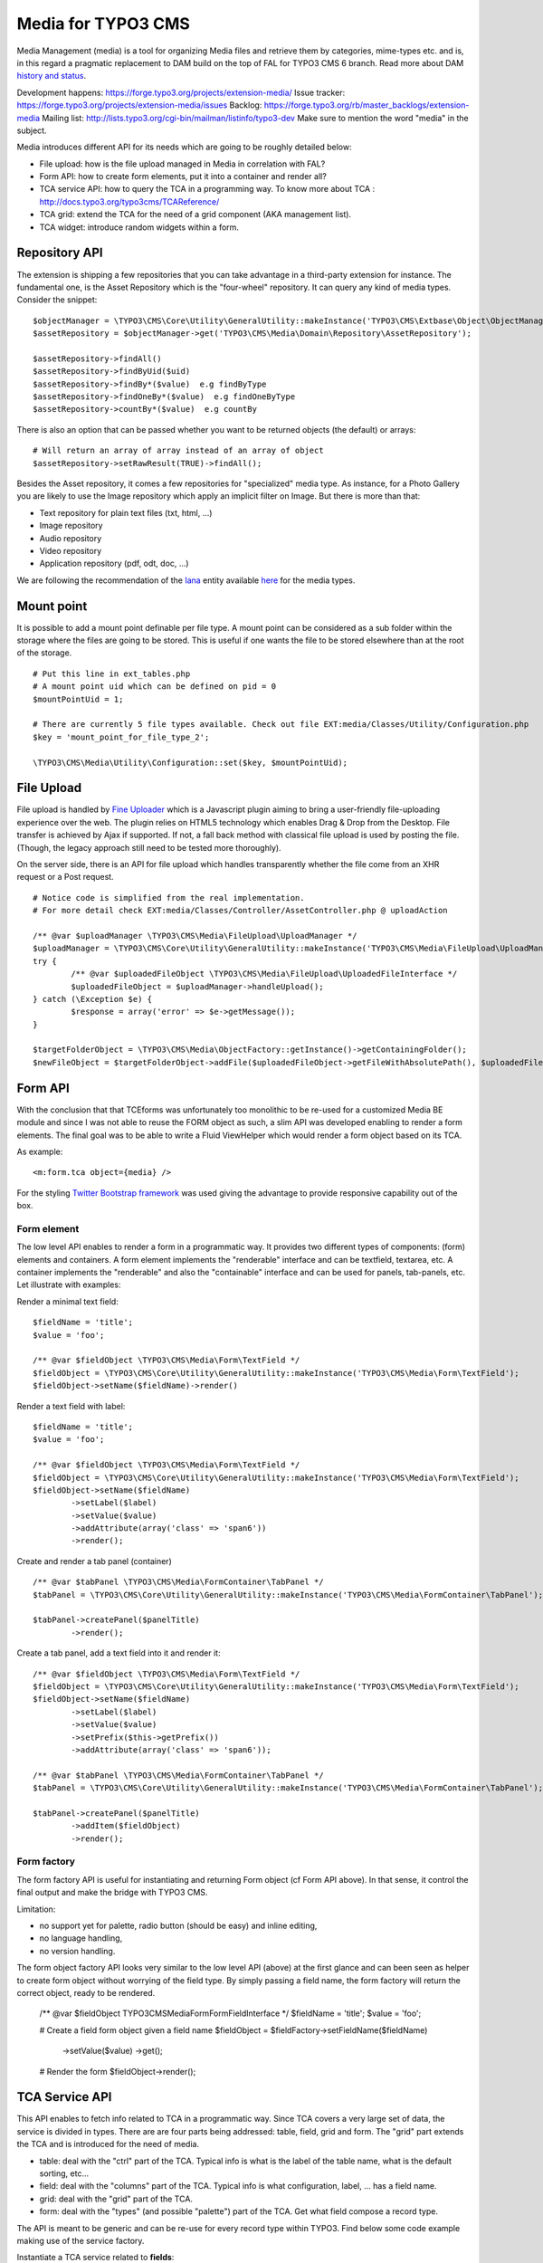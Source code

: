 ========================
Media for TYPO3 CMS
========================

Media Management (media) is a tool for organizing Media files and retrieve them by categories, mime-types etc.
and is, in this regard a pragmatic replacement to DAM build on the top of FAL for TYPO3 CMS 6 branch. Read more about DAM `history and status`_.

.. _history and status: http://buzz.typo3.org/teams/dam/article/new-features-in-dam-13-and-the-future-of-dam/

Development happens: https://forge.typo3.org/projects/extension-media/
Issue tracker: https://forge.typo3.org/projects/extension-media/issues
Backlog: https://forge.typo3.org/rb/master_backlogs/extension-media
Mailing list: http://lists.typo3.org/cgi-bin/mailman/listinfo/typo3-dev Make sure to mention the word "media" in the subject.

Media introduces different API for its needs which are going to be roughly detailed below:

* File upload: how is the file upload managed in Media in correlation with FAL?
* Form API: how to create form elements, put it into a container and render all?
* TCA service API: how to query the TCA in a programming way. To know more about TCA : http://docs.typo3.org/typo3cms/TCAReference/
* TCA grid: extend the TCA for the need of a grid component (AKA management list).
* TCA widget: introduce random widgets within a form.

Repository API
=================

The extension is shipping a few repositories that you can take advantage in a third-party extension for instance. The fundamental one, is the Asset Repository which is the "four-wheel" repository.
It can query any kind of media types. Consider the snippet::

	$objectManager = \TYPO3\CMS\Core\Utility\GeneralUtility::makeInstance('TYPO3\CMS\Extbase\Object\ObjectManager');
	$assetRepository = $objectManager->get('TYPO3\CMS\Media\Domain\Repository\AssetRepository');

	$assetRepository->findAll()
	$assetRepository->findByUid($uid)
	$assetRepository->findBy*($value)  e.g findByType
	$assetRepository->findOneBy*($value)  e.g findOneByType
	$assetRepository->countBy*($value)  e.g countBy

There is also an option that can be passed whether you want to be returned objects (the default) or arrays::

	# Will return an array of array instead of an array of object
	$assetRepository->setRawResult(TRUE)->findAll();

Besides the Asset repository, it comes a few repositories for "specialized" media type. As instance, for a Photo Gallery you are likely to use the Image repository
which apply an implicit filter on Image. But there is more than that:

* Text repository for plain text files (txt, html, ...)
* Image repository
* Audio repository
* Video repository
* Application repository (pdf, odt, doc, ...)

We are following the recommendation of the Iana_ entity available here_ for the media types.

.. _Iana: http://en.wikipedia.org/wiki/Internet_Assigned_Numbers_Authority
.. _here: http://www.iana.org/assignments/media-types


Mount point
=================

It is possible to add a mount point definable per file type. A mount point can be considered as a sub folder within the storage where the files are going to be stored.
This is useful if one wants the file to be stored elsewhere than at the root of the storage.

::

	# Put this line in ext_tables.php
	# A mount point uid which can be defined on pid = 0
	$mountPointUid = 1;

	# There are currently 5 file types available. Check out file EXT:media/Classes/Utility/Configuration.php
	$key = 'mount_point_for_file_type_2';

	\TYPO3\CMS\Media\Utility\Configuration::set($key, $mountPointUid);

File Upload
=================

File upload is handled by `Fine Uploader`_ which is a Javascript plugin aiming to bring a user-friendly file-uploading experience over the web.
The plugin relies on HTML5 technology which enables Drag & Drop from the Desktop. File transfer is achieved by Ajax if supported. If not,
a fall back method with classical file upload is used by posting the file. (Though, the legacy approach still need to be tested more thoroughly).

On the server side, there is an API for file upload which handles transparently whether the file come from an XHR request or a Post request.

::

		# Notice code is simplified from the real implementation.
		# For more detail check EXT:media/Classes/Controller/AssetController.php @ uploadAction

		/** @var $uploadManager \TYPO3\CMS\Media\FileUpload\UploadManager */
		$uploadManager = \TYPO3\CMS\Core\Utility\GeneralUtility::makeInstance('TYPO3\CMS\Media\FileUpload\UploadManager');
		try {
			/** @var $uploadedFileObject \TYPO3\CMS\Media\FileUpload\UploadedFileInterface */
			$uploadedFileObject = $uploadManager->handleUpload();
		} catch (\Exception $e) {
			$response = array('error' => $e->getMessage());
		}

		$targetFolderObject = \TYPO3\CMS\Media\ObjectFactory::getInstance()->getContainingFolder();
		$newFileObject = $targetFolderObject->addFile($uploadedFileObject->getFileWithAbsolutePath(), $uploadedFileObject->getName());

.. _Fine Uploader: http://fineuploader.com/


Form API
===========

With the conclusion that that TCEforms was unfortunately too monolithic to be re-used for a customized Media BE module and since I was not able to reuse the FORM object as such, a slim API was developed enabling to render a form elements. The final goal was to be able to write a Fluid ViewHelper which would render a form object based on its TCA.

As example::

	<m:form.tca object={media} />


For the styling `Twitter Bootstrap framework`_ was used giving the advantage to provide responsive capability out of the box.

Form element
--------------

The low level API enables to render a form in a programmatic way. It provides two different types of components: (form) elements and containers. A form element implements the "renderable" interface and can be textfield, textarea, etc. A container implements the "renderable" and also the "containable" interface and can be used for panels, tab-panels, etc. Let illustrate with examples:

Render a minimal text field::

	$fieldName = 'title';
	$value = 'foo';

	/** @var $fieldObject \TYPO3\CMS\Media\Form\TextField */
	$fieldObject = \TYPO3\CMS\Core\Utility\GeneralUtility::makeInstance('TYPO3\CMS\Media\Form\TextField');
	$fieldObject->setName($fieldName)->render()

Render a text field with label::

	$fieldName = 'title';
	$value = 'foo';

	/** @var $fieldObject \TYPO3\CMS\Media\Form\TextField */
	$fieldObject = \TYPO3\CMS\Core\Utility\GeneralUtility::makeInstance('TYPO3\CMS\Media\Form\TextField');
	$fieldObject->setName($fieldName)
		->setLabel($label)
		->setValue($value)
		->addAttribute(array('class' => 'span6'))
		->render();

Create and render a tab panel (container) ::

	/** @var $tabPanel \TYPO3\CMS\Media\FormContainer\TabPanel */
	$tabPanel = \TYPO3\CMS\Core\Utility\GeneralUtility::makeInstance('TYPO3\CMS\Media\FormContainer\TabPanel');

	$tabPanel->createPanel($panelTitle)
		->render();

Create a tab panel, add a text field into it and render it::

	/** @var $fieldObject \TYPO3\CMS\Media\Form\TextField */
	$fieldObject = \TYPO3\CMS\Core\Utility\GeneralUtility::makeInstance('TYPO3\CMS\Media\Form\TextField');
	$fieldObject->setName($fieldName)
		->setLabel($label)
		->setValue($value)
		->setPrefix($this->getPrefix())
		->addAttribute(array('class' => 'span6'));

	/** @var $tabPanel \TYPO3\CMS\Media\FormContainer\TabPanel */
	$tabPanel = \TYPO3\CMS\Core\Utility\GeneralUtility::makeInstance('TYPO3\CMS\Media\FormContainer\TabPanel');

	$tabPanel->createPanel($panelTitle)
		->addItem($fieldObject)
		->render();

.. _Twitter Bootstrap framework: http://twitter.github.com/bootstrap/


Form factory
--------------

The form factory API is useful for instantiating and returning Form object (cf Form API above). In that sense, it control the final output and make the bridge with TYPO3 CMS.

Limitation:

* no support yet for palette, radio button (should be easy) and inline editing,
* no language handling,
* no version handling.


The form object factory API looks very similar to the low level API (above) at the first glance and can been seen as helper to create form object without worrying of the field type.
By simply passing a field name, the form factory will return the correct object, ready to be rendered.

	/** @var $fieldObject \TYPO3\CMS\Media\Form\FormFieldInterface */
	$fieldName = 'title';
	$value = 'foo';

	# Create a field form object given a field name
	$fieldObject = $fieldFactory->setFieldName($fieldName)
		->setValue($value)
		->get();

	# Render the form
	$fieldObject->render();


TCA Service API
=================

This API enables to fetch info related to TCA in a programmatic way. Since TCA covers a very large set of data, the service is divided in types.
There are are four parts being addressed: table, field, grid and form. The "grid" part extends the TCA and is introduced for the need of media.

* table: deal with the "ctrl" part of the TCA. Typical info is what is the label of the table name, what is the default sorting, etc...
* field: deal with the "columns" part of the TCA. Typical info is what configuration, label, ... has a field name.
* grid: deal with the "grid" part of the TCA.
* form: deal with the "types" (and possible "palette") part of the TCA. Get what field compose a record type.

The API is meant to be generic and can be re-use for every record type within TYPO3. Find below some code example making use of the service factory.

Instantiate a TCA service related to **fields**::

	$tableName = 'sys_file';
	$serviceType = 'field';

	/** @var $fieldService \TYPO3\CMS\Media\Tca\FieldService */
	$fieldService = \TYPO3\CMS\Media\Tca\ServiceFactory::getService($tableName, $serviceType);

	// Refer to internal methods of the class.
	$fieldService->getFields();

Instantiate a TCA service related to **table**::

	$tableName = 'sys_file';
	$serviceType = 'table';

	/** @var $tableService \TYPO3\CMS\Media\Tca\TableService */
	$tableService = \TYPO3\CMS\Media\Tca\ServiceFactory::getService($tableName, $serviceType);

	// Refer to internal methods of the class.
	$tableService->getLabel();

The same would apply for the other part: form and grid.

Grid TCA
=================

A grid is a list view of records typical of a Backend module. TCA was extended to describe how a grid and its columns columns should be rendered. Example::

	// Grid configuration
	$TCA['sys_file']['grid'] = array(
		'columns' => array(
			'__number' => array(
				'sortable' => FALSE,
				'label' => 'LLL:EXT:media/Resources/Private/Language/locallang.xlf:number',
			),
			'name' => array(
				'sortable' => FALSE,
				'renderer' => 'TYPO3\CMS\Media\Renderer\Grid\Preview',
				'label' => 'LLL:EXT:media/Resources/Private/Language/locallang.xlf:preview',
				'wrap' => '<div class="center">|</div>',
			),
			'title' => array(
				'wrap' => '<span class="media-title">|</span>',
			),
			'tstamp' => array(
				'visible' => FALSE,
				'format' => 'date',
				'label' => 'LLL:EXT:media/Resources/Private/Language/locallang.xlf:tx_media.tstamp',
			),
			'keywords' => array(
			),
			'__buttons' => array(
				'sortable' => FALSE,
			),
		)
	);

Columns
---------

What attribute can be composed within array cell "columns"?

* sortable - default TRUE - whether the column is sortable or not.
* visible - default TRUE - whether the column is visible by default or hidden. There is a column picker on the GUI side controlling column visibility.
* renderer - default NULL - a class name to pass implementing
* label - default NULL - an optional label overriding the default label of the field - i.e. the label from TCA['tableName']['columns']['fieldName']['label']
* wrap - default NULL - a possible wrapping of the content. Useful in case the content of the cell should be styled in a special manner.
* width - default NULL - a possible width of the column


System columns
-----------------

There a few columns that are considered as "system" which means they don't correspond to a field but must be display to control the     GUI. By convention, theses columns are prefixed
with a double underscore e.g "__":

* __number: display a row number
* __buttons: display "edit", "deleted", ... buttons to control the row


Widget TCA
===========

Proposal!

It may happen that some custom content (not only field!) wants to be displayed within a form. Think that it can be some random informative text
towards the Editor for example or a custom widget which does not correspond necessarily to a field of the DB.
The "normal" way in TYPO3, would be is make a field of type "user" connected to a "userFunc" in the "column" part of the TCA. However, in some cases,
the field does not exist in the DB and inventing ghost field for that purpose sounds very hacky.

A possible marker ``widget`` could be introduced. The marker will follow the --div-- marker and would be followed by the class of a renderable widget. Example::

	--widget--;TYPO3\CMS\Media\Form\FileUpload

Where "FileUpload" implements the rendering interface. If one put this example in its context::

	$TCA['sys_file']['types]['image'] => array('showitem' => '--widget--;TYPO3\CMS\Media\Form\FileUpload ,name, title, description, alternative, caption, keywords')


Access key
=================

In a web browser, an `access key`_ allows a computer user immediately to jump to a specific part of a web page via the keyboard.

* "n" for creating a new media
* "escape" for closing the editing panel
* "s" for saving the form

.. _access key: http://en.wikipedia.org/wiki/Access_key

Todo
=================

* "?" to dipslay the access keys summary
* change icon to use TYPO3 sprite. Current icon set is the one from Twitter Bootstrap (http://twitter.github.com/bootstrap/base-css.html#icons).
* Implement action "duplicate media" in the BE module.
* Make file upload field name configurable. For now value "qqfile" is hardcoded.

Duplicate code for file:ListRow.js
--------------------------------------
<f:link.action action="duplicate" arguments="{media : media.uid}"
class="btn btn-grid btn-duplicate disabled" additionalAttributes="{data-uid: '{media.uid}'}"><i class="icon-tags"></i></f:link.action>
